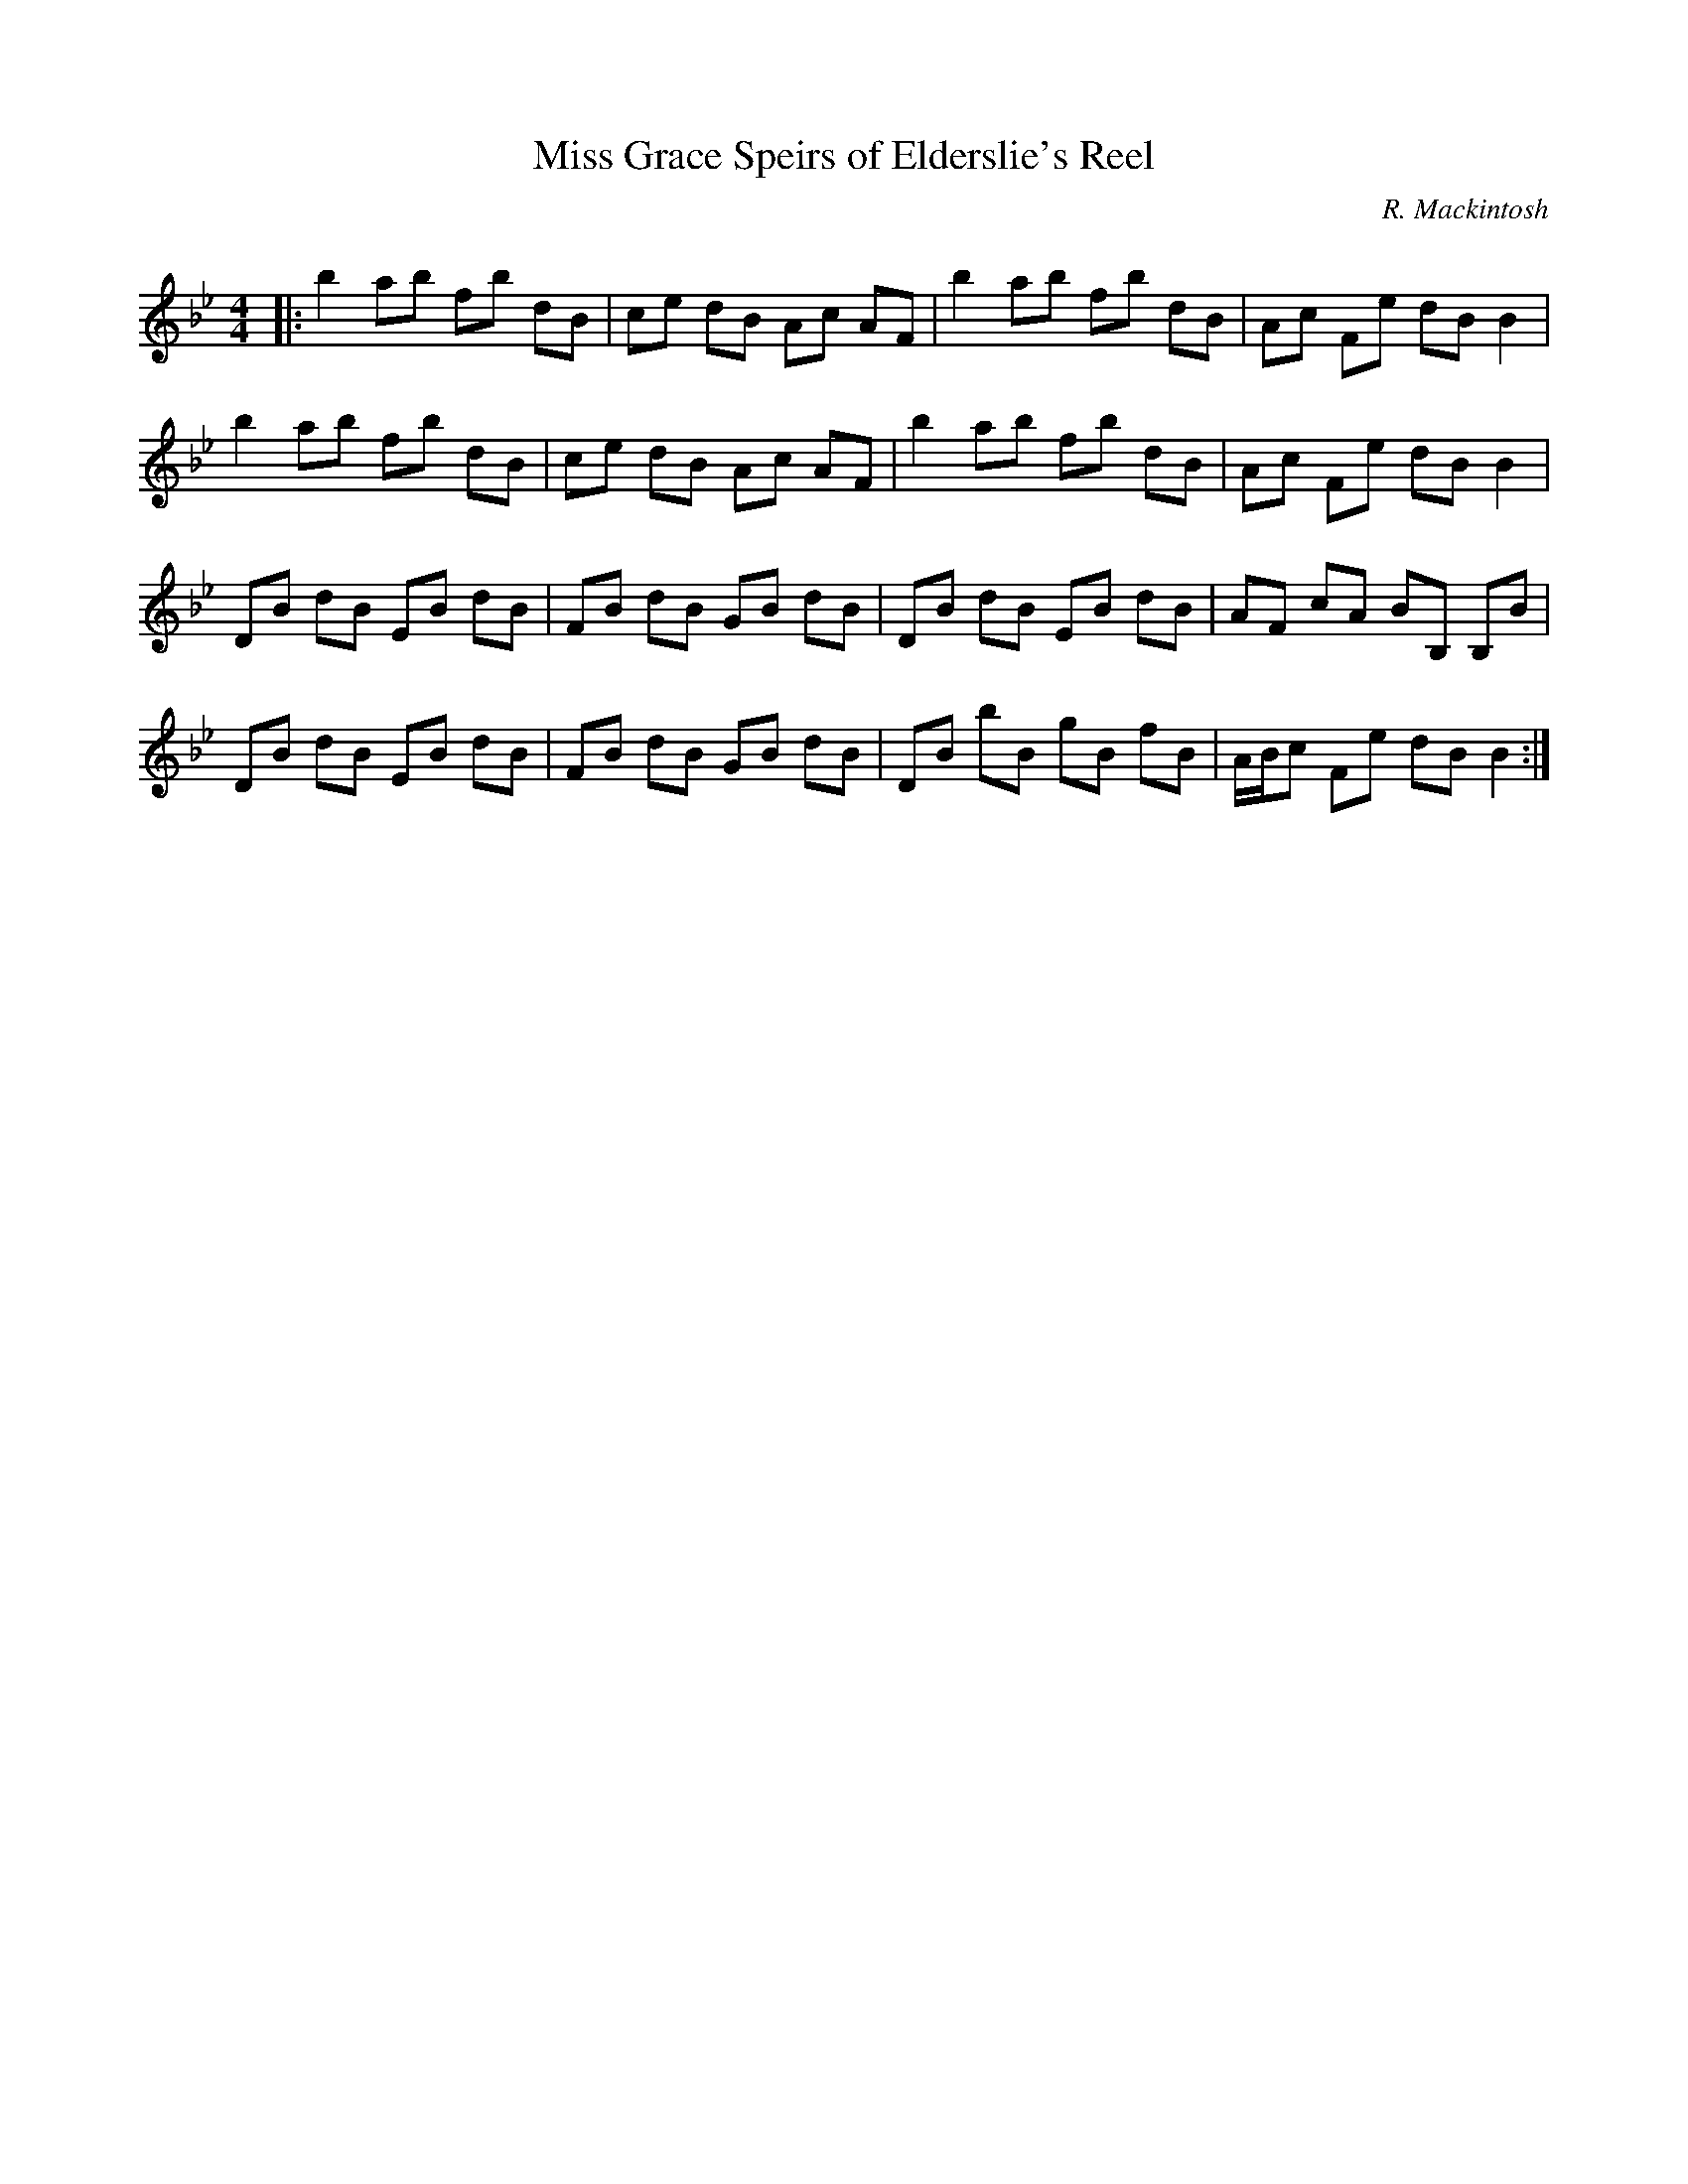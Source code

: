 X:1
T: Miss Grace Speirs of Elderslie's Reel
C:R. Mackintosh
R:Reel
Q: 232
K:Bb
M:4/4
L:1/8
|:b2 ab fb dB|ce dB Ac AF|b2 ab fb dB|Ac Fe dB B2|
b2 ab fb dB|ce dB Ac AF|b2 ab fb dB|Ac Fe dB B2|
DB dB EB dB|FB dB GB dB|DB dB EB dB|AF cA BB, B,B|
DB dB EB dB|FB dB GB dB|DB bB gB fB|A1/2B1/2c Fe dB B2:|
